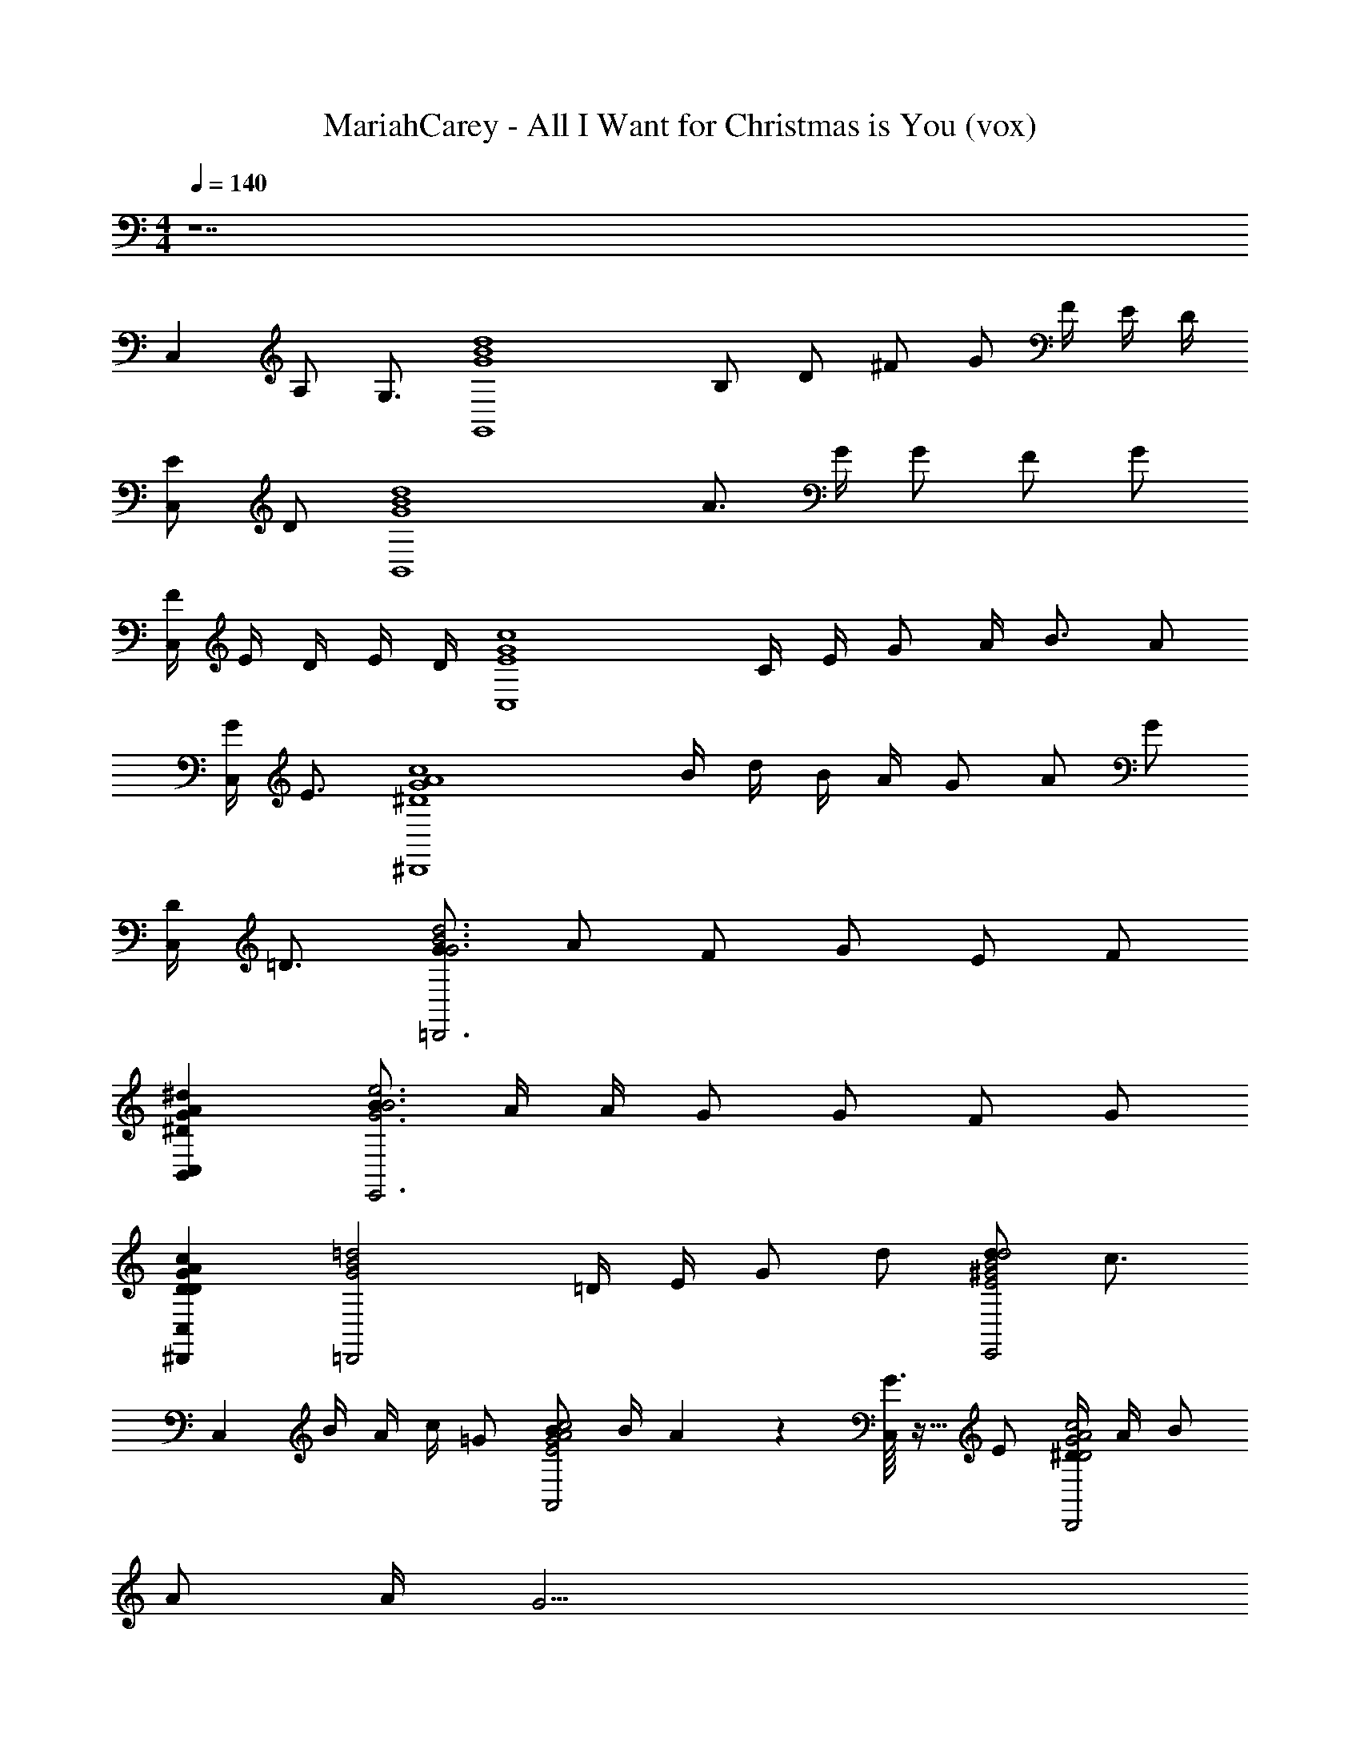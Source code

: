 X: 1
T: MariahCarey - All I Want for Christmas is You (vox)
Z: ABC Generated by Starbound Composer v0.8.7
L: 1/4
M: 4/4
Q: 1/4=140
K: C
z7 
[z/4C,] A,/ [z/4G,3/4] [z/G,,4d4B4G4] B,/ D/ ^F/ G/ [z/6F/4] [z/6E/4] [z/6D/4] 
[E/C,] D/ [z/B,,4d4B4G4] A3/4 G/4 G/ F/ G/ 
[z/6F/4C,] [z/6E/4] [z/6D/4] E/4 D/4 [z/C,4c4G4E4] C/4 E/4 G/ A/4 B3/4 A/ 
[G/4C,] E3/4 [z/^D,,4c4^D4A4G4] B/4 d/4 B/4 A/4 G/ A/ G/ 
[D/4C,] =D3/4 [G/=D,,3d3B3G3] A/ F/ G/ E/ F/ 
[^DB,,C,G^dA] [B/E,,3e3B3G3] A/4 A/4 G/ G/ F/ G/ 
[D^D,,C,AGDc] [z/=D,,2=d2B2G2] =D/4 E/4 G/ d/ [d/E,,2d2E2^G2B2] [z/c3/4] 
[z/6C,] [z2/15B/4] [z3/40A/4] [z/8c/4] =G/ [B/A,,2A2G2c2E2] [z/6B/4] A11/42 z/14 [G3/32C,] z13/32 E/ [^D/4D,,2A2c2D2G2] A/4 B/ 
A/ A/4 G27/4 
B B/ A/4 z3/32 G/4 z19/224 E/4 z/14 G2 z3/ 
D,,/4 z3/4 D,,/12 z11/12 D,,/12 z11/12 D,,/12 z5/12 [G,G,,B16G16=D16] 
[B,G,,] [DG,,] [F/G,,] [z/G] [z/G,,] [z/F3/] 
G,, [E/G,,] [z/D3/] G,, [AG,,] 
[GG,,] [G/G,,] [z/F] [z/G,,] [z/G] [z/G,,] [z/F] 
[z/A,,] E/ [_B,,D2] [D/=B,,] [z/C15/] [C,G8E8C8] 
[EC,] [GC,] [A/C,] [z/B] [z/C,] [z/A] 
[z/C,] [z/G] [z/C,] [z/E3/] [D/C,/] [D,,/^D9/] [C^D,,C8G8A8D8] 
[D/D,,] [z/G3/] D,, [A/D,,] [z/_B] [z/D,,] [z/A] 
[z/D,,] [z/=F] [z/D,,] [z/D3/] D,, [G,G,,=B16G16=D16] 
[B,G,,] [DG,,] [^F/G,,] [z/G] [z/G,,] [z/F3/] 
G,, [E/G,,] [z/D3/] G,, [AG,,] 
[GG,,] [G/G,,] [z/F] [z/G,,] [z/G] [z/G,,] [z/F] 
[z/A,,] E/ [_B,,D2] [D/=B,,] [z/C15/] [C,G8E8C8] 
[EC,] [GC,] [A/C,] [z/B] [z/C,] [z/A] 
[z/C,] [z/G] [z/C,] [z/E3/] [D/C,/] [=D,,/^D9/] [C^D,,C8G8A8D8] 
[D/D,,] [z/G3/] D,, [A/D,,] [z/_B] [z/D,,] [z/A] 
[z/D,,] [z/=F] [z/D,,] [z/D3/] D,, [GG,,=B6G6=D6g6B6G6D6] 
[AG,,] [^FG,,] [G/G,,] [z/E] [z/G,,] [z/F] 
[z/G,,] [z/^D5/] [B,,^f2^d2B2B2A2b2D2F2F2D2A2B2] B,, [GE,,e6B6G6e6G6E6B6B6G6E6] 
[AE,,] [FE,,] [G/E,,] [z/E] [z/E,,e'2] [z/F] 
[z/E,,] [z/D5/] [D,,d2G2c2c2D2c'2A2G2G2A2D2C2] D,, [=D=D,,G4B4=d4d4B4G4g4B4D4G4] 
[ED,,] [G/D,,] [z/d] [z/D,,] [z/c] [z/E,,^G4B4e4d4e'4G4e4B4D4B4G4E4] d/ 
[cE,,] E,, G,, [BBCAA,,c4e4a4A4] 
[ACAA,,] [=GCGAA,,] [ECEAA,,] [^DDACD,,c4a4^d4A4] 
[D,,A2C2A2] D,, [BCABD,,] [A/C/A/G,,B4=d4g4G4] [z/G9/A11/G11/C11/] 
G,, G,, G,, [E,,e4B4G4] 
E,, E,, E,, [A,,B5/e4c4A4] 
A,, [z/A,,] d/ [BA,,] [z/B3/] D,,/4 z3/4 
[D,,/12A] z11/12 [D,,/12G] z11/12 [D,,/12A/] z5/12 [G,G,,B16G16=D16] [B,G,,] 
[DG,,] [F/G,,] [z/G] [z/G,,] [z/F3/] G,, 
[E/G,,] [z/D3/] G,, [AG,,] [GG,,] 
[G/G,,] [z/F] [z/G,,] [z/G] [z/G,,] [z/F] [z/A,,] E/ 
[_B,,D2] [D/=B,,] [z/C15/] [C,G8E8C8] [EC,] 
[GC,] [A/C,] [z/B] [z/C,] [z/A] [z/C,] [z/G] 
[z/C,] [z/E3/] [D/C,/] [D,,/^D9/] [C^D,,C8G8A8D8] [D/D,,] [z/G3/] 
D,, [A/D,,] [z/_B] [z/D,,] [z/A] [z/D,,] [z/=F] 
[z/D,,] [z/D3/] D,, [G,G,,=B16G16=D16] [B,G,,] 
[DG,,] [^F/G,,] [z/G] [z/G,,] [z/F3/] G,, 
[E/G,,] [z/D3/] G,, [AG,,] [GG,,] 
[G/G,,] [z/F] [z/G,,] [z/G] [z/G,,] [z/F] [z/A,,] E/ 
[_B,,D2] [D/=B,,] [z/C15/] [C,G8E8C8] [EC,] 
[GC,] [A/C,] [z/B] [z/C,] [z/A] [z/C,] [z/G] 
[z/C,] [z/E3/] [D/C,/] [=D,,/^D9/] [C^D,,C8G8A8D8] [D/D,,] [z/G3/] 
D,, [A/D,,] [z/_B] [z/D,,] [z/A] [z/D,,] [z/=F] 
[z/D,,] [z/D3/] D,, [GG,,=B6G6=D6g6B6G6D6] [AG,,] 
[^FG,,] [G/G,,] [z/E] [z/G,,] [z/F] [z/G,,] [z/^D5/] 
[B,,f2^d2B2B2A2b2D2F2F2D2A2B2] B,, [GE,,e6B6G6e6G6E6B6B6G6E6] [AE,,] 
[FE,,] [G/E,,] [z/E] [z/E,,e'2] [z/F] [z/E,,] [z/D5/] 
[D,,d2G2c2c2D2c'2A2G2G2A2D2C2] D,, [=D=D,,G4B4=d4d4B4G4g4B4D4G4] [ED,,] 
[G/D,,] [z/d] [z/D,,] [z/c] [z/E,,^G4B4e4d4e'4G4e4B4D4B4G4E4] d/ [cE,,] 
E,, G,, [BBCAA,,c4e4a4A4] [ACAA,,] 
[=GCGAA,,] [ECEAA,,] [^DDACD,,c4a4^d4A4] [D,,A2C2A2] 
D,, [BCABD,,] [A/C/A/G,,B4=d4g4G4] [z/G9/C9/A9/G9/] G,, 
G,, G,, [E,,e4B4G4] E,, 
E,, E,, [A,,B5/e4c4A4] A,, 
[z/A,,] d/ [BA,,] [z/B3/] D,,/4 z3/4 [D,,/12A3/] z11/12 
D,,/12 z5/12 [z/d] D,,/12 z5/12 [BB,,F4B4a4=D4] B,, [BB,,] 
[B/B,,] [z/c] [z/B,,F4B4a4D4] [z/B] [z/B,,] [z/A] [z/B,,] [z/G] 
[z/B,,] G/ [EE,,B4G4E4] [F/E,,] [z/G] [z/E,,] [z/A] 
[z/E,,] [z/A3/] [E,,B4G4E4] [E,,G3] E,, 
A,, [B,,F4B4a4D4] B,, [A/B,,] [z/B] 
[z/B,,] [z/e3/] [B,,F4B4a4D4] [d/B,,] [z/A] [z/B,,] [z/G3/] 
B,, [BE,,B4G4E4] [d/E,,] [z/A] [z/E,,] [z/G] 
[z/E,,] [z/B9/] [E,,B4G4E4] E,, E,, 
A,, [^D,,^D4c4D4c4G4] [z/D,,] =D/ [G/D,,] [z/A] 
[z/D,,] [z/A] [z/D,,^D4c4D4c4G4] [z/A] [z/D,,] [z/G] [z/D,,] [z/G3/] 
D,, [=D,,G4=D4B4D4G4] [z/D,,] D/ [G/D,,] [z/A] 
[z/D,,] [z/e] [z/E,,B4E4^G4B4E4] [z/d] [z/E,,] [z/A] [z/E,,] [z/=G3/] 
E,, [B/A,,e4A4G4B4c4E4] B/ [B/A,,] B/ [BA,,] 
[B/A,,] B/ [B/A,,e4A4G4B4c4E4] B/ [B/A,,] B/ [BA,,] 
[B/A,,] B/ [eD,,A4D4A4F4D4] [d/D,,] B/ [d/D,,] B/ 
[d/D,,] e [D,,/4d] z3/4 [D,,/12B/] z5/12 A/4 z3/32 [z5/32G/4] D,,/12 z2/21 E/4 z/14 
G/ [D,,/12A/] z5/12 [G,G,,B16G16D16] [B,G,,] [DG,,] 
[F/G,,] [z/G] [z/G,,] [z/F3/] G,, [E/G,,] [z/D3/] 
G,, [AG,,] [GG,,] [G/G,,] [z/F] 
[z/G,,] [z/G] [z/G,,] [z/F] [z/A,,] E/ [_B,,D2] 
[D/=B,,] [z/C15/] [C,G8E8C8] [EC,] [GC,] 
[A/C,] [z/B] [z/C,] [z/A] [z/C,] [z/G] [z/C,] [z/E3/] 
[D/C,/] [D,,/^D9/] [C^D,,C8G8A8D8] [D/D,,] [z/G3/] D,, 
[A/D,,] [z/_B] [z/D,,] [z/A] [z/D,,] [z/=F] [z/D,,] [z/D3/] 
D,, [GG,,=B6G6=D6g6B6G6D6] [AG,,] [^FG,,] 
[G/G,,] [z/E] [z/G,,] [z/F] [z/G,,] [z/^D5/] [B,,f2^d2B2B2A2b2D2F2F2D2A2B2] 
B,, [GE,,e6B6G6e6G6E6B6B6G6E6] [AE,,] [FE,,] 
[G/E,,] [z/E] [z/E,,e'2] [z/F] [z/E,,] [z/D5/] [D,,d2G2c2c2D2c'2A2G2G2A2D2C2] 
D,, [=D=D,,G4B4=d4d4B4G4g4B4D4G4] [ED,,] [G/D,,] [z/d] 
[z/D,,] [z/c] [z/E,,^G4B4e4d4e'4G4e4B4D4B4G4E4] d/ [cE,,] E,, 
G,, [BA,,A4E4C4A4=G4E4c4A4] [AA,,] [GA,,] 
[EA,,] [^DD,,A4G8A8c8D8] [G7D,,7] 
=D/ [D,,/4E/] z/4 G/ [D,,/12A/] z5/12 B/ [D,,/12A3/] z11/12 D,,/12 z5/12 
[A/G,,B4d4g4G4] [z/G9/] G,, G,, G,, 
[E,,e4B4G4] E,, E,, E,, 
[A,,B5/e4c4A4] A,, [z/A,,] d/ [BA,,] 
[z/B3/] D,,/4 z3/4 [D,,/12A] z11/12 D,,/12 z11/12 D,,/12 z5/12 
[BG,,B4d4g4G4G4] [AG,,] [GG,,] [AG,,] 
[BE,,e4B4G4E4] [E,,G2] E,, [AE,,] 
[A,,G2e4c4A4A4] A,, [G/A,,] d/ [BA,,] 
[z/B3/D4] D,,/4 z3/4 [D,,/12A5/] z11/12 D,,/12 z11/12 D,,/12 z5/12 
[BG,,B4d4g4G4G4] [AG,,] [GG,,] [AG,,] 
[BE,,e4B4G4E4] [E,,G2] E,, [AE,,] 
[A,,G2e4c4A4A4] A,, [G/A,,] d/ [BA,,] 
[z/B3/D4] D,,/4 z3/4 [D,,/12A5/] z11/12 D,,/12 z11/12 D,,/12 z5/12 
[BG,,B4d4g4G4G4] [AG,,] [GG,,] [AG,,] 
[BE,,e4B4G4E4] [E,,G2] E,, [AE,,] 
[A,,G2e4c4A4A4] A,, [G/A,,] d/ [BA,,] 
[z/B3/D4] D,,/4 z3/4 [D,,/12A5/] z11/12 D,,/12 z11/12 D,,/12 z5/12 
[BG,,B4d4g4G4G4] [AG,,] [GG,,] [AG,,] 
[BE,,e4B4G4E4] [E,,G2] E,, [AE,,] 
[A,,G2e4c4A4A4] A,, [G/A,,] d/ [BA,,] 
[z/B3/D4] D,,/4 z3/4 [D,,/12A5/] z11/12 D,,/12 z11/12 D,,/12 z5/12 
[BG,,B4d4g4G4G4] [AG,,] [GG,,] [AG,,] 
[BE,,e4B4G4E4] [E,,G2] E,, [AE,,] 
[A,,G2e4c4A4A4] A,, [G/A,,] d/ [BA,,] 
[z/B3/D4] D,,/4 z3/4 [D,,/12A5/] z11/12 D,,/12 z11/12 D,,/12 z5/12 
[BG,,B4d4g4G4G4] [AG,,] [GG,,] [AG,,] 
